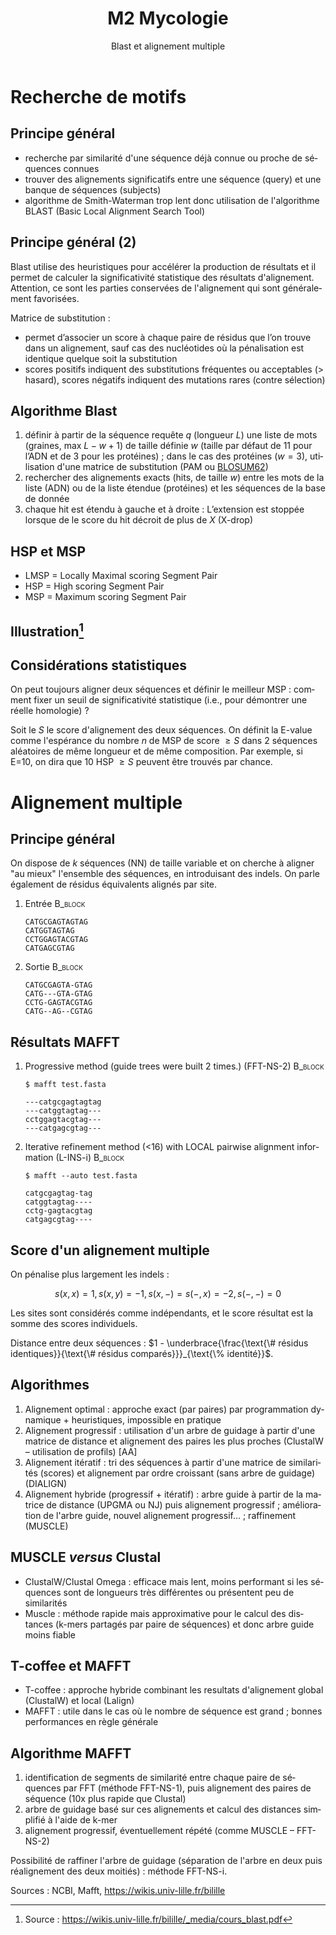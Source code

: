 #+TITLE: M2 Mycologie
#+SUBTITLE: Blast et alignement multiple
#+DATE:
#+LANGUAGE: fr
#+OPTIONS: H:2 num:t

* Recherche de motifs

** Principe général

- recherche par similarité d'une séquence déjà connue ou proche de séquences connues
- trouver des alignements significatifs entre une séquence (query) et une banque de séquences (subjects)
- algorithme de Smith-Waterman trop lent donc utilisation de l'algorithme BLAST (Basic Local Alignment Search Tool)

** Principe général (2)

Blast utilise des heuristiques pour accélérer la production de résultats et il permet de calculer la significativité statistique des résultats d'alignement. Attention, ce sont les parties conservées de l'alignement qui sont généralement favorisées.

Matrice de substitution :

- permet d’associer un score à chaque paire de résidus que l’on trouve dans un alignement, sauf cas des nucléotides où la pénalisation est identique quelque soit la substitution
- scores positifs indiquent des substitutions fréquentes ou acceptables (> hasard), scores négatifs indiquent des mutations rares (contre sélection)

** Algorithme Blast

1. définir à partir de la séquence requête $q$ (longueur $L$) une liste de mots (graines, max $L-w+1$) de taille définie $w$ (taille par défaut de 11 pour l’ADN et de 3 pour les protéines) ; dans le cas des protéines ($w=3$), utilisation d'une matrice de substitution (PAM ou [[https://fr.wikipedia.org/wiki/Matrice_de_similarit%C3%A9][BLOSUM62]])
2. rechercher des alignements exacts (hits, de taille $w$) entre les mots de la liste (ADN) ou de la liste étendue (protéines) et les séquences de la base de donnée
3. chaque hit est étendu à gauche et à droite : L’extension est stoppée lorsque de le score du hit décroit de plus de $X$ (X-drop)

** HSP et MSP

[[./p/img-blast.png]]

- LMSP = Locally Maximal scoring Segment Pair
- HSP = High scoring Segment Pair
- MSP = Maximum scoring Segment Pair

** Illustration[fn::Source : [[https://wikis.univ-lille.fr/bilille/_media/cours_blast.pdf]]]

[[./p/img-blast-2.png]]

** Considérations statistiques

On peut toujours aligner deux séquences et définir le meilleur MSP : comment fixer un seuil de significativité statistique (i.e., pour démontrer une réelle homologie) ?

Soit le $S$ le score d'alignement des deux séquences. On définit la E-value comme l'espérance du nombre $n$ de MSP de score $\geq S$ dans 2 séquences aléatoires de même longueur et de même composition. Par exemple, si E=10, on dira que 10 HSP $\geq S$ peuvent être trouvés par chance.

* Alignement multiple

** Principe général

On dispose de $k$ séquences (NN) de taille variable et on cherche à aligner "au mieux" l'ensemble des séquences, en introduisant des indels. On parle également de résidus équivalents alignés par site.

*** Entrée :B_block:
    :PROPERTIES:
    :BEAMER_COL: 0.48
    :BEAMER_ENV: block
    :END:
#+BEGIN_EXAMPLE
CATGCGAGTAGTAG
CATGGTAGTAG
CCTGGAGTACGTAG
CATGAGCGTAG
#+END_EXAMPLE

*** Sortie :B_block:
    :PROPERTIES:
    :BEAMER_COL: 0.48
    :BEAMER_ENV: block
    :END:
#+BEGIN_EXAMPLE
CATGCGAGTA-GTAG
CATG---GTA-GTAG
CCTG-GAGTACGTAG
CATG--AG--CGTAG
#+END_EXAMPLE

** Résultats MAFFT

*** Progressive method (guide trees were built 2 times.) (FFT-NS-2) :B_block:
    :PROPERTIES:
    :BEAMER_COL: 0.48
    :BEAMER_ENV: block
    :END:
#+BEGIN_EXAMPLE
$ mafft test.fasta

---catgcgagtagtag
---catggtagtag---
cctggagtacgtag---
---catgagcgtag---
#+END_EXAMPLE

*** Iterative refinement method (<16) with LOCAL pairwise alignment information (L-INS-i) :B_block:
    :PROPERTIES:
    :BEAMER_COL: 0.48
    :BEAMER_ENV: block
    :END:
#+BEGIN_EXAMPLE
$ mafft --auto test.fasta

catgcgagtag-tag
catggtagtag----
cctg-gagtacgtag
catgagcgtag----
#+END_EXAMPLE

** Score d'un alignement multiple

On pénalise plus largement les indels :

$$ s(x, x) = 1, s(x, y) = -1, s(x, -) = s(-, x) = -2, s(-, -) = 0 $$

Les sites sont considérés comme indépendants, et le score résultat est la somme des scores individuels.

Distance entre deux séquences : $1 - \underbrace{\frac{\text{\# résidus identiques}}{\text{\# résidus comparés}}}_{\text{\% identité}}$.

** Algorithmes

1. Alignement optimal : approche exact (par paires) par programmation dynamique + heuristiques, impossible en pratique
2. Alignement progressif : utilisation d'un arbre de guidage à partir d'une matrice de distance et alignement des paires les plus proches (ClustalW -- utilisation de profils) [AA]
3. Alignement itératif : tri des séquences à partir d'une matrice de similarités (scores) et alignement par ordre croissant (sans arbre de guidage) (DIALIGN)
4. Alignement hybride (progressif + itératif) : arbre guide à partir de la matrice de distance (UPGMA ou NJ) puis alignement progressif ; amélioration de l'arbre guide, nouvel alignement progressif... ; raffinement (MUSCLE)

** MUSCLE /versus/ Clustal

- ClustalW/Clustal Omega : efficace mais lent, moins performant si les séquences sont de longueurs très différentes ou présentent peu de similarités
- Muscle : méthode rapide mais approximative pour le calcul des distances (k-mers partagés par paire de séquences) et donc arbre guide moins fiable

** T-coffee et MAFFT

- T-coffee : approche hybride combinant les resultats d'alignement global (ClustalW) et local (Lalign)
- MAFFT : utile dans le cas où le nombre de séquence est grand ; bonnes performances en règle générale

** Algorithme MAFFT

1. identification de segments de similarité entre chaque paire de séquences par FFT (méthode FFT-NS-1), puis alignement des paires de séquence (10x plus rapide que Clustal)
2. arbre de guidage basé sur ces alignements et calcul des distances simplifié à l'aide de k-mer
3. alignement progressif, éventuellement répété (comme MUSCLE -- FFT-NS-2)

Possibilité de raffiner l'arbre de guidage (séparation de l'arbre en deux puis réalignement des deux moitiés) : méthode FFT-NS-i.

Sources : NCBI, Mafft, [[https://wikis.univ-lille.fr/bilille]]
